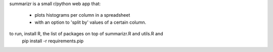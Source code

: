 summarizr is a small r/python web app that:

 * plots histograms per column in a spreadsheet
 * with an option to 'split by' values of a certain column. 


to run, install R, the list of packages on top of summarizr.R and utils.R and
  pip install -r requirements.pip
